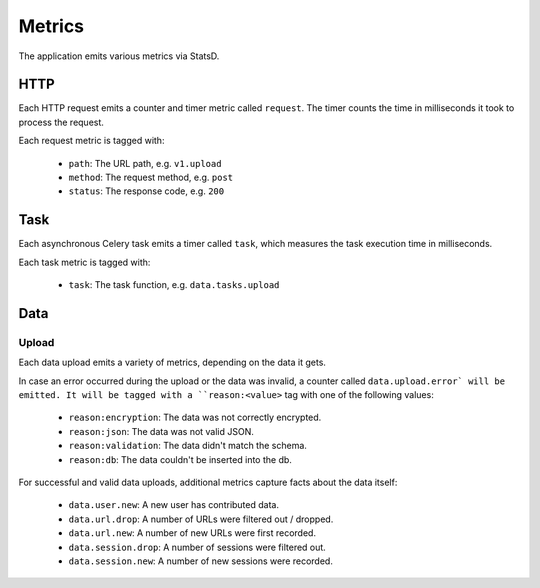 =======
Metrics
=======

The application emits various metrics via StatsD.


HTTP
====

Each HTTP request emits a counter and timer metric called ``request``.
The timer counts the time in milliseconds it took to process the request.

Each request metric is tagged with:

    - ``path``: The URL path, e.g. ``v1.upload``
    - ``method``: The request method, e.g. ``post``
    - ``status``: The response code, e.g. ``200``


Task
====

Each asynchronous Celery task emits a timer called ``task``, which
measures the task execution time in milliseconds.

Each task metric is tagged with:

    - ``task``: The task function, e.g. ``data.tasks.upload``


Data
====

Upload
------

Each data upload emits a variety of metrics, depending on the data
it gets.

In case an error occurred during the upload or the data was invalid,
a counter called ``data.upload.error` will be emitted. It will be
tagged with a ``reason:<value>`` tag with one of the following values:

    - ``reason:encryption``: The data was not correctly encrypted.
    - ``reason:json``: The data was not valid JSON.
    - ``reason:validation``: The data didn't match the schema.
    - ``reason:db``: The data couldn't be inserted into the db.

For successful and valid data uploads, additional metrics capture facts
about the data itself:

    - ``data.user.new``: A new user has contributed data.

    - ``data.url.drop``: A number of URLs were filtered out / dropped.
    - ``data.url.new``: A number of new URLs were first recorded.

    - ``data.session.drop``: A number of sessions were filtered out.
    - ``data.session.new``: A number of new sessions were recorded.
